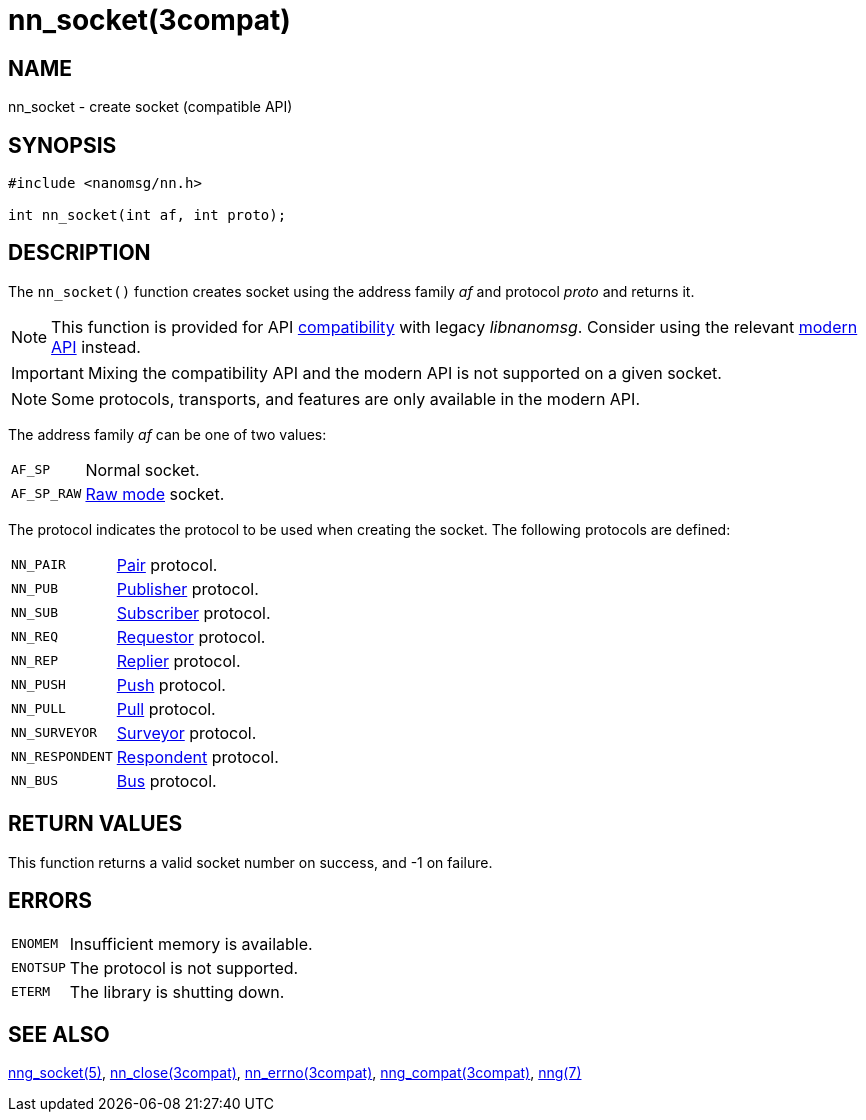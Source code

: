= nn_socket(3compat)
//
// Copyright 2018 Staysail Systems, Inc. <info@staysail.tech>
// Copyright 2018 Capitar IT Group BV <info@capitar.com>
//
// This document is supplied under the terms of the MIT License, a
// copy of which should be located in the distribution where this
// file was obtained (LICENSE.txt).  A copy of the license may also be
// found online at https://opensource.org/licenses/MIT.
//

== NAME

nn_socket - create socket (compatible API)

== SYNOPSIS

[source,c]
----
#include <nanomsg/nn.h>

int nn_socket(int af, int proto);
----

== DESCRIPTION

The `nn_socket()` function creates socket using the address family _af_ and
protocol _proto_ and returns it.

NOTE: This function is provided for API
xref:nng_compat.3compat.adoc[compatibility] with legacy _libnanomsg_.
Consider using the relevant xref:libnng.3.adoc[modern API] instead.

IMPORTANT: Mixing the compatibility API and the modern API is not supported
on a given socket.

NOTE: Some protocols, transports, and features are only available in the modern API.

The address family _af_ can be one of two values:

[horizontal]
`AF_SP`:: Normal socket.
`AF_SP_RAW`:: xref:nng.7.adoc#raw_mode[Raw mode] socket.

The protocol indicates the protocol to be used when creating the socket.
The following protocols are defined:

[horizontal]
`NN_PAIR`:: xref:nng_pair.7.adoc[Pair] protocol.
`NN_PUB`:: xref:nng_pub.7.adoc[Publisher] protocol.
`NN_SUB`:: xref:nng_sub.7.adoc[Subscriber] protocol.
`NN_REQ`:: xref:nng_req.7.adoc[Requestor] protocol.
`NN_REP`:: xref:nng_rep.7.adoc[Replier] protocol.
`NN_PUSH`:: xref:nng_push.7.adoc[Push] protocol.
`NN_PULL`:: xref:nng_pull.7.adoc[Pull] protocol.
`NN_SURVEYOR`:: xref:nng_surveyor.7.adoc[Surveyor] protocol.
`NN_RESPONDENT`:: xref:nng_respondent.7.adoc[Respondent] protocol.
`NN_BUS`:: xref:nng_bus.7.adoc[Bus] protocol.

== RETURN VALUES

This function returns a valid socket number on success, and -1 on failure.

== ERRORS

[horizontal]
`ENOMEM`:: Insufficient memory is available.
`ENOTSUP`:: The protocol is not supported.
`ETERM`:: The library is shutting down.

== SEE ALSO

[.text-left]
xref:nng_socket.5.adoc[nng_socket(5)],
xref:nn_close.3compat.adoc[nn_close(3compat)],
xref:nn_errno.3compat.adoc[nn_errno(3compat)],
xref:nng_compat.3compat.adoc[nng_compat(3compat)],
xref:nng.7.adoc[nng(7)]
